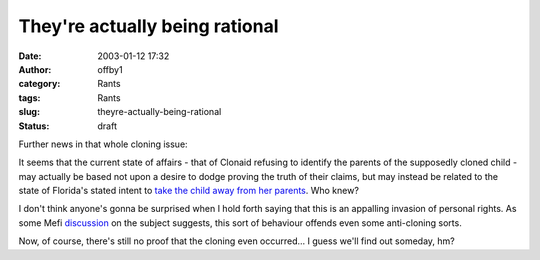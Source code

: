 They're actually being rational
###############################
:date: 2003-01-12 17:32
:author: offby1
:category: Rants
:tags: Rants
:slug: theyre-actually-being-rational
:status: draft

Further news in that whole cloning issue:

It seems that the current state of affairs - that of Clonaid refusing to
identify the parents of the supposedly cloned child - may actually be
based not upon a desire to dodge proving the truth of their claims, but
may instead be related to the state of Florida's stated intent to `take
the child away from her
parents <http://www.cnn.com/2003/US/South/01/11/clonaid.court.ap/index.html>`__.
Who knew?

I don't think anyone's gonna be surprised when I hold forth saying that
this is an appalling invasion of personal rights. As some Mefi
`discussion <http://www.metafilter.com/comments.mefi/22794>`__ on the
subject suggests, this sort of behaviour offends even some anti-cloning
sorts.

Now, of course, there's still no proof that the cloning even occurred...
I guess we'll find out someday, hm?

